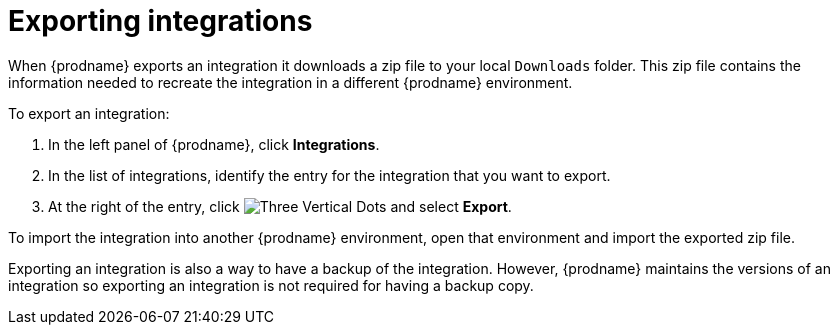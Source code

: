 [id="exporting-integrations"]
= Exporting integrations

When {prodname} exports an integration it downloads a zip file
to your local `Downloads` folder. This zip file
contains the information needed to recreate the integration in a
different {prodname} environment. 

To export an integration:

. In the left panel of {prodname}, click *Integrations*. 
. In the list of integrations, identify the entry for the integration 
that you want to export.
. At the right of the entry, click 
image:shared/images/ThreeVerticalDotsKebab.png[Three Vertical Dots] and
select *Export*. 

To import
the integration into another {prodname} environment, open that environment
and import the exported zip file. 

Exporting an integration is also a way to have a backup of the integration. 
However, {prodname} maintains the versions of an integration so exporting
an integration is not required for having a backup copy. 
